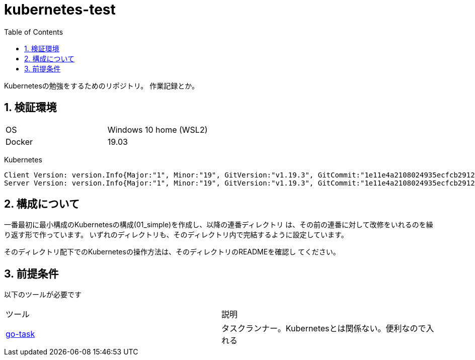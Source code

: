 = kubernetes-test
:toc: left
:sectnums:

Kubernetesの勉強をするためのリポジトリ。
作業記録とか。

== 検証環境

|===============
|OS | Windows 10 home (WSL2)
|Docker | 19.03
|===============

Kubernetes

[source,text]
----
Client Version: version.Info{Major:"1", Minor:"19", GitVersion:"v1.19.3", GitCommit:"1e11e4a2108024935ecfcb2912226cedeafd99df", GitTreeState:"clean", BuildDate:"2020-10-14T12:50:19Z", GoVersion:"go1.15.2", Compiler:"gc", Platform:"linux/amd64"}
Server Version: version.Info{Major:"1", Minor:"19", GitVersion:"v1.19.3", GitCommit:"1e11e4a2108024935ecfcb2912226cedeafd99df", GitTreeState:"clean", BuildDate:"2020-10-14T12:41:49Z", GoVersion:"go1.15.2", Compiler:"gc", Platform:"linux/amd64"}
----

== 構成について

一番最初に最小構成のKubernetesの構成(01_simple)を作成し、以降の連番ディレクトリ
は、その前の連番に対して改修をいれるのを繰り返す形で作っています。
いずれのディレクトリも、そのディレクトリ内で完結するように設定しています。

そのディレクトリ配下でのKubernetesの操作方法は、そのディレクトリのREADMEを確認し
てください。

== 前提条件

以下のツールが必要です

|===========
| ツール | 説明
| https://github.com/go-task/task[go-task] | タスクランナー。Kubernetesとは関係ない。便利なので入れる
|===========
